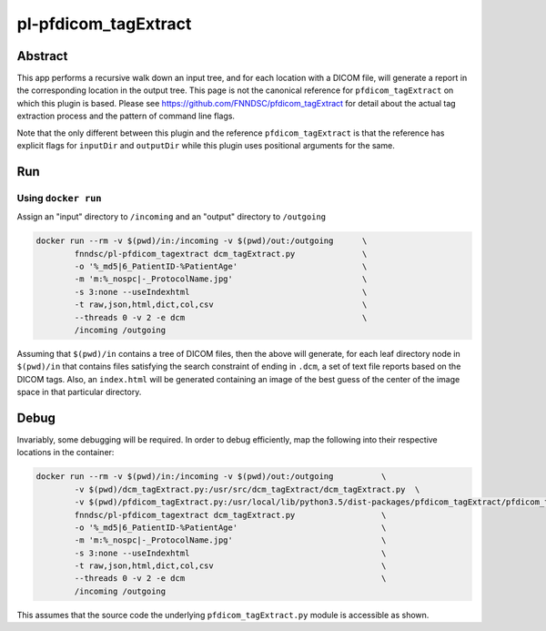 ################################
pl-pfdicom_tagExtract
################################


Abstract
********

This app performs a recursive walk down an input tree, and for each location with a DICOM file, will generate a report in the corresponding location in the output tree. This page is not the canonical reference for ``pfdicom_tagExtract`` on which this plugin is based. Please see https://github.com/FNNDSC/pfdicom_tagExtract for detail about the actual tag extraction process and the pattern of command line flags. 

Note that the only different between this plugin and the reference ``pfdicom_tagExtract`` is that the reference has explicit flags for ``inputDir`` and ``outputDir`` while this plugin uses positional arguments for the same.

Run
***

Using ``docker run``
====================

Assign an "input" directory to ``/incoming`` and an "output" directory to ``/outgoing``

.. code-block:: bash

    docker run --rm -v $(pwd)/in:/incoming -v $(pwd)/out:/outgoing      \
            fnndsc/pl-pfdicom_tagextract dcm_tagExtract.py              \
            -o '%_md5|6_PatientID-%PatientAge'                          \
            -m 'm:%_nospc|-_ProtocolName.jpg'                           \
            -s 3:none --useIndexhtml                                    \
            -t raw,json,html,dict,col,csv                               \
            --threads 0 -v 2 -e dcm                                     \
            /incoming /outgoing

Assuming that ``$(pwd)/in`` contains a tree of DICOM files, then the above will generate, for each leaf directory node in ``$(pwd)/in`` that contains files satisfying the search constraint of ending in ``.dcm``, a set of text file reports based on the DICOM tags. Also, an ``index.html`` will be generated containing an image of the best guess of the center of the image space in that particular directory.

Debug
*****

Invariably, some debugging will be required. In order to debug efficiently, map the following into their respective locations in the container:

.. code-block:: bash

    docker run --rm -v $(pwd)/in:/incoming -v $(pwd)/out:/outgoing          \
            -v $(pwd)/dcm_tagExtract.py:/usr/src/dcm_tagExtract/dcm_tagExtract.py  \
            -v $(pwd)/pfdicom_tagExtract.py:/usr/local/lib/python3.5/dist-packages/pfdicom_tagExtract/pfdicom_tagExtract.py \
            fnndsc/pl-pfdicom_tagextract dcm_tagExtract.py                  \
            -o '%_md5|6_PatientID-%PatientAge'                              \
            -m 'm:%_nospc|-_ProtocolName.jpg'                               \
            -s 3:none --useIndexhtml                                        \
            -t raw,json,html,dict,col,csv                                   \
            --threads 0 -v 2 -e dcm                                         \
            /incoming /outgoing

This assumes that the source code the underlying ``pfdicom_tagExtract.py`` module is accessible as shown.
